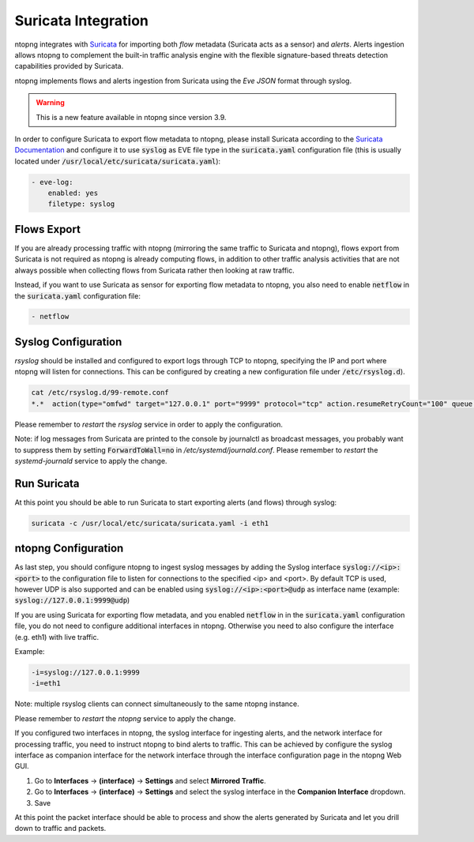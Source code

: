 Suricata Integration
====================

ntopng integrates with `Suricata <https://suricata-ids.org>`_ for importing
both *flow* metadata (Suricata acts as a sensor) and *alerts*.
Alerts ingestion allows ntopng to complement the built-in traffic analysis 
engine with the flexible signature-based threats detection capabilities 
provided by Suricata.

ntopng implements flows and alerts ingestion from Suricata using the *Eve 
JSON* format through syslog. 

.. warning::

   This is a new feature available in ntopng since version 3.9.

In order to configure Suricata to export flow metadata to ntopng, please install 
Suricata according to the `Suricata Documentation <https://suricata.readthedocs.io/en/suricata-4.1.4/install.html>`_
and configure it to use :code:`syslog` as EVE file type in the :code:`suricata.yaml`
configuration file (this is usually located under :code:`/usr/local/etc/suricata/suricata.yaml`):

.. code:: text

     - eve-log:
         enabled: yes
         filetype: syslog

Flows Export
~~~~~~~~~~~~

If you are already processing traffic with ntopng (mirroring the same traffic 
to Suricata and ntopng), flows export from Suricata is not required as ntopng 
is already computing flows, in addition to other traffic analysis activities 
that are not always possible when collecting flows from Suricata rather then 
looking at raw traffic.

Instead, if you want to use Suricata as sensor for exporting flow metadata to 
ntopng, you also need to enable :code:`netflow` in the :code:`suricata.yaml`
configuration file:

.. code:: text

        - netflow

Syslog Configuration
~~~~~~~~~~~~~~~~~~~~

*rsyslog* should be installed and configured to export logs through TCP to ntopng, 
specifying the IP and port where ntopng will listen for connections. This can be 
configured by creating a new configuration file under :code:`/etc/rsyslog.d`).

.. code:: bash

   cat /etc/rsyslog.d/99-remote.conf 
   *.*  action(type="omfwd" target="127.0.0.1" port="9999" protocol="tcp" action.resumeRetryCount="100" queue.type="linkedList" queue.size="10000")

Please remember to *restart* the *rsyslog* service in order to apply the configuration.

Note: if log messages from Suricata are printed to the console by journalctl 
as broadcast messages, you probably want to suppress them by setting 
:code:`ForwardToWall=no` in */etc/systemd/journald.conf*. 
Please remember to *restart* the *systemd-journald* service to apply the change.

Run Suricata
~~~~~~~~~~~~

At this point you should be able to run Suricata to start exporting alerts
(and flows) through syslog:

.. code:: bash

   suricata -c /usr/local/etc/suricata/suricata.yaml -i eth1

ntopng Configuration
~~~~~~~~~~~~~~~~~~~~

As last step, you should configure ntopng to ingest syslog messages by adding
the Syslog interface :code:`syslog://<ip>:<port>` to the configuration file
to listen for connections to the specified <ip> and <port>.
By default TCP is used, however UDP is also supported and can be enabled using
:code:`syslog://<ip>:<port>@udp` as interface name (example:
:code:`syslog://127.0.0.1:9999@udp`)

If you are using Suricata for exporting flow metadata, and you enabled 
:code:`netflow` in in the :code:`suricata.yaml` configuration file, you
do not need to configure additional interfaces in ntopng. Otherwise you
need to also configure the interface (e.g. eth1) with live traffic.

Example:

.. code:: text

   -i=syslog://127.0.0.1:9999
   -i=eth1

Note: multiple rsyslog clients can connect simultaneously to the same ntopng instance.

Please remember to *restart* the *ntopng* service to apply the change.

If you configured two interfaces in ntopng, the syslog interface for 
ingesting alerts, and the network interface for processing traffic, you
need to instruct ntopng to bind alerts to traffic. This can be achieved
by configure the syslog interface as companion interface for the network
interface through the interface configuration page in the ntopng Web GUI.

1. Go to **Interfaces** -> **(interface)** -> **Settings** and select **Mirrored Traffic**.
2. Go to **Interfaces** -> **(interface)** -> **Settings** and select the syslog interface in the **Companion Interface** dropdown.
3. Save

At this point the packet interface should be able to process and show the 
alerts generated by Suricata and let you drill down to traffic and packets.

